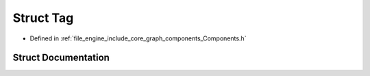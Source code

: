 .. _exhale_struct_struct_r_d_e_1_1_tag:

Struct Tag
==========

- Defined in :ref:`file_engine_include_core_graph_components_Components.h`


Struct Documentation
--------------------


.. doxygenstruct:: RDE::Tag
   :project: My Project
   :members:
   :protected-members:
   :undoc-members: